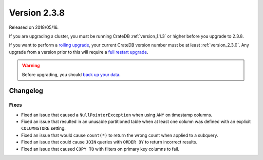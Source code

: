 .. _version_2.3.8:

=============
Version 2.3.8
=============

Released on 2018/05/16.

If you are upgrading a cluster, you must be running CrateDB
:ref:`version_1.1.3` or higher before you upgrade to 2.3.8.

If you want to perform a `rolling upgrade`_, your current CrateDB
version number must be at least :ref:`version_2.3.0`. Any upgrade
from a version prior to this will require a `full restart upgrade`_.

.. WARNING::

   Before upgrading, you should `back up your data`_.

.. _rolling upgrade: http://crate.io/docs/crate/guide/best_practices/rolling_upgrade.html
.. _full restart upgrade: http://crate.io/docs/crate/guide/best_practices/full_restart_upgrade.html
.. _back up your data: https://crate.io/a/backing-up-and-restoring-crate/

Changelog
=========

Fixes
-----

- Fixed an issue that caused a ``NullPointerException`` when using ``ANY`` on
  timestamp columns.

- Fixed an issue that resulted in an unusable partitioned table when at least
  one column was defined with an explicit ``COLUMNSTORE`` setting.

- Fixed an issue that would cause ``count(*)`` to return the wrong count when
  applied to a subquery.

- Fixed an issue that could cause ``JOIN`` queries with ``ORDER BY`` to return
  incorrect results.

- Fixed an issue that caused ``COPY TO`` with filters on primary key columns to
  fail.
